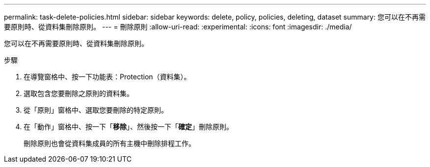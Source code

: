 ---
permalink: task-delete-policies.html 
sidebar: sidebar 
keywords: delete, policy, policies, deleting, dataset 
summary: 您可以在不再需要原則時、從資料集刪除原則。 
---
= 刪除原則
:allow-uri-read: 
:experimental: 
:icons: font
:imagesdir: ./media/


[role="lead"]
您可以在不再需要原則時、從資料集刪除原則。

.步驟
. 在導覽窗格中、按一下功能表：Protection（資料集）。
. 選取包含您要刪除之原則的資料集。
. 從「原則」窗格中、選取您要刪除的特定原則。
. 在「動作」窗格中、按一下「*移除*」、然後按一下「*確定*」刪除原則。
+
刪除原則也會從資料集成員的所有主機中刪除排程工作。


